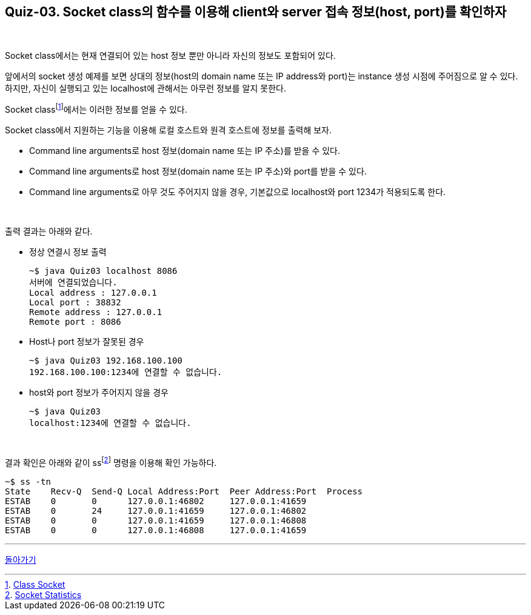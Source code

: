 == Quiz-03. Socket class의 함수를 이용해 client와 server 접속 정보(host, port)를 확인하자

{empty} +

Socket class에서는 현재 연결되어 있는 host 정보 뿐만 아니라 자신의 정보도 포함되어 있다.

앞에서의 socket 생성 예제를 보면 상대의 정보(host의 domain name 또는 IP address와 port)는 instance 생성 시점에 주어짐으로 알 수 있다. 하지만, 자신이 실행되고 있는 localhost에 관해서는 아무런 정보를 알지 못한다.

Socket classfootnote:[https://docs.oracle.com/javase/8/docs/api/java/net/Socket.html[Class Socket]]에서는 이러한 정보를 얻을 수 있다.

Socket class에서 지원하는 기능을 이용해 로컬 호스트와 원격 호스트에 정보를 출력해 보자.

* Command line arguments로 host 정보(domain name 또는 IP 주소)를 받을 수 있다.
* Command line arguments로 host 정보(domain name 또는 IP 주소)와 port를 받을 수 있다.
* Command line arguments로 아무 것도 주어지지 않을 경우, 기본값으로 localhost와 port 1234가 적용되도록 한다.

{empty} +


출력 결과는 아래와 같다.

* 정상 연결시 정보 출력
+
[source,console]
----
~$ java Quiz03 localhost 8086
서버에 연결되었습니다.
Local address : 127.0.0.1
Local port : 38832
Remote address : 127.0.0.1
Remote port : 8086
----
+
* Host나 port 정보가 잘못된 경우
+
[source,console]
----
~$ java Quiz03 192.168.100.100
192.168.100.100:1234에 연결할 수 없습니다.
----
+
* host와 port 정보가 주어지지 않을 경우
+
[source,console]
----
~$ java Quiz03
localhost:1234에 연결할 수 없습니다.
----

{empty} +

결과 확인은 아래와 같이 ssfootnote:[xref:../Ref.Linux_Commands.adoc[Socket Statistics]] 명령을 이용해 확인 가능하다.
[source, console]
----
~$ ss -tn
State    Recv-Q  Send-Q Local Address:Port  Peer Address:Port  Process
ESTAB    0       0      127.0.0.1:46802     127.0.0.1:41659
ESTAB    0       24     127.0.0.1:41659     127.0.0.1:46802
ESTAB    0       0      127.0.0.1:41659     127.0.0.1:46808
ESTAB    0       0      127.0.0.1:46808     127.0.0.1:41659
----


---
link:../02.java_socket_Communication.adoc[돌아가기]